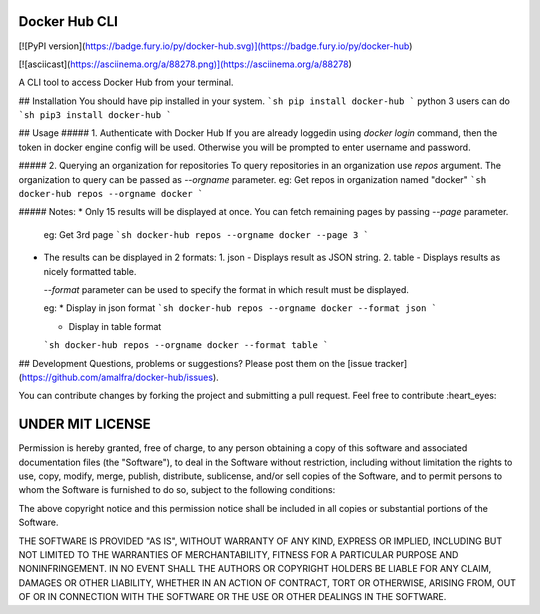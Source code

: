 Docker Hub CLI
========
[![PyPI version](https://badge.fury.io/py/docker-hub.svg)](https://badge.fury.io/py/docker-hub)

[![asciicast](https://asciinema.org/a/88278.png)](https://asciinema.org/a/88278)

A CLI tool to access Docker Hub from your terminal.

## Installation
You should have pip installed in your system.
```sh
pip install docker-hub
```
python 3 users can do
```sh
pip3 install docker-hub
```

## Usage
##### 1. Authenticate with Docker Hub
If you are already loggedin using `docker login` command, then the token in docker engine config will be used. Otherwise you will be prompted to enter username and password. 

##### 2. Querying an organization for repositories
To query repositories in an organization use `repos` argument. The organization to query can be passed as `--orgname` parameter.  
eg: Get repos in organization named "docker"
```sh
docker-hub repos --orgname docker
```

##### Notes:
* Only 15 results will be displayed at once. You can fetch remaining pages by passing `--page` parameter. 

  eg: Get 3rd page
  ```sh
  docker-hub repos --orgname docker --page 3
  ```
* The results can be displayed in 2 formats:
  1. json - Displays result as JSON string.
  2. table - Displays results as nicely formatted table.

  `--format` parameter can be used to specify the format in which result must be displayed.

  eg:
  * Display in json format
  ```sh
  docker-hub repos --orgname docker --format json
  ```

  * Display in table format
  ```sh
  docker-hub repos --orgname docker --format table
  ```

## Development
Questions, problems or suggestions? Please post them on the [issue tracker](https://github.com/amalfra/docker-hub/issues).

You can contribute changes by forking the project and submitting a pull request. Feel free to contribute :heart_eyes:

UNDER MIT LICENSE
=================
Permission is hereby granted, free of charge, to any person obtaining a copy of this software and associated documentation files (the "Software"), to deal in the Software without restriction, including without limitation the rights to use, copy, modify, merge, publish, distribute, sublicense, and/or sell copies of the Software, and to permit persons to whom the Software is furnished to do so, subject to the following conditions:

The above copyright notice and this permission notice shall be included in all copies or substantial portions of the Software.

THE SOFTWARE IS PROVIDED "AS IS", WITHOUT WARRANTY OF ANY KIND, EXPRESS OR IMPLIED, INCLUDING BUT NOT LIMITED TO THE WARRANTIES OF MERCHANTABILITY, FITNESS FOR A PARTICULAR PURPOSE AND NONINFRINGEMENT. IN NO EVENT SHALL THE AUTHORS OR COPYRIGHT HOLDERS BE LIABLE FOR ANY CLAIM, DAMAGES OR OTHER LIABILITY, WHETHER IN AN ACTION OF CONTRACT, TORT OR OTHERWISE, ARISING FROM, OUT OF OR IN CONNECTION WITH THE SOFTWARE OR THE USE OR OTHER DEALINGS IN THE SOFTWARE.


